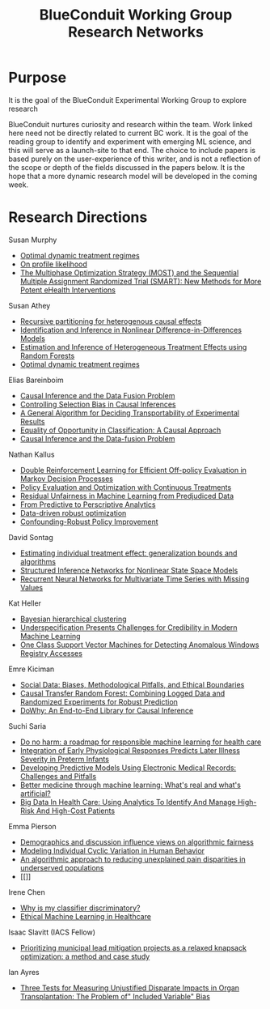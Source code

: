 #+TITLE: BlueConduit Working Group Research Networks

* Purpose

It is the goal of the BlueConduit Experimental Working Group to explore research

BlueConduit nurtures curiosity and research within the team. 
Work linked here need not be directly related to current BC work. 
It is the goal of the reading group to identify and experiment with emerging ML science, and this will serve as a launch-site to that end.
The choice to include papers is based purely on the user-experience of this writer, and is not a reflection of the scope or depth of the fields discussed in the papers below.
It is the hope that a more dynamic research model will be developed in the coming week.

* Research Directions
                        
Susan Murphy
    - [[https://rss.onlinelibrary.wiley.com/doi/full/10.1111/1467-9868.00389][Optimal dynamic treatment regimes]]
    - [[https://www.tandfonline.com/doi/abs/10.1080/01621459.2000.10474219][On profile likelihood]]
    - [[https://www.sciencedirect.com/science/article/abs/pii/S0749379707000517][The Multiphase Optimization Strategy (MOST) and the Sequential Multiple Assignment Randomized Trial (SMART): New Methods for More Potent eHealth Interventions]]

Susan Athey
    - [[https://www.pnas.org/content/113/27/7353.short][Recursive partitioning for heterogenous causal effects]]
    - [[https://onlinelibrary.wiley.com/doi/abs/10.1111/j.1468-0262.2006.00668.x][Identification and Inference in Nonlinear Difference-in-Differences Models]]
    - [[https://www.tandfonline.com/doi/abs/10.1080/01621459.2017.1319839][ Estimation and Inference of Heterogeneous Treatment Effects using Random Forests]]
    - [[https://rss.onlinelibrary.wiley.com/doi/full/10.1111/1467-9868.00389][Optimal dynamic treatment regimes]]

Elias Bareinboim
    - [[https://www.pnas.org/content/113/27/7345.short][Causal Inference and the Data Fusion Problem]]
    - [[http://proceedings.mlr.press/v22/bareinboim12.html][Controlling Selection Bias in Causal Inferences]]
    - [[https://www.degruyter.com/document/doi/10.1515/jci-2012-0004/html][A General Algorithm for Deciding Transportability of Experimental Results]]
    - [[https://proceedings.neurips.cc/paper/2018/file/ff1418e8cc993fe8abcfe3ce2003e5c5-Paper.pdf][Equality of Opportunity in Classification: A Causal Approach]]
    - [[https://www.pnas.org/content/113/27/7345.short][Causal Inference and the Data-fusion Problem]]

Nathan Kallus
    - [[https://www.jmlr.org/papers/volume21/19-827/19-827.pdf][Double Reinforcement Learning for Efficient Off-policy Evaluation in Markov Decision Processes]]
    - [[http://proceedings.mlr.press/v84/kallus18a.html][Policy Evaluation and Optimization with Continuous Treatments]]
    - [[http://proceedings.mlr.press/v80/kallus18a.html][Residual Unfairness in Machine Learning from Predjudiced Data]]
    - [[https://pubsonline.informs.org/doi/abs/10.1287/mnsc.2018.3253][From Predictive to Perscriptive Analytics]]
    - [[https://link.springer.com/article/10.1007/s10107-017-1125-8][Data-driven robust optimization]]
    - [[https://arxiv.org/abs/1805.08593][Confounding-Robust Policy Improvement]]

David Sontag
    - [[http://proceedings.mlr.press/v70/shalit17a.html][Estimating individual treatment effect: generalization bounds and algorithms]]
    - [[https://ojs.aaai.org/index.php/AAAI/article/view/10779][Structured Inference Networks for Nonlinear State Space Models]]
    - [[https://www.nature.com/articles/s41598-018-24271-9][Recurrent Neural Networks for Multivariate Time Series with Missing Values]]

Kat Heller
    - [[https://dl.acm.org/doi/abs/10.1145/1102351.1102389][Bayesian hierarchical clustering]]
    - [[https://arxiv.org/abs/2011.03395][Underspecification Presents Challenges for Credibility in Modern Machine Learning]]
    - [[https://academiccommons.columbia.edu/doi/10.7916/D85M6CFF][One Class Support Vector Machines for Detecting Anomalous Windows Registry Accesses]]

Emre Kiciman
    - [[https://www.frontiersin.org/articles/10.3389/fdata.2019.00013/full][Social Data: Biases, Methodological Pitfalls, and Ethical Boundaries]]
    - [[https://dl.acm.org/doi/abs/10.1145/3437963.3441722][Causal Transfer Random Forest: Combining Logged Data and Randomized Experiments for Robust Prediction]]
    - [[https://arxiv.org/abs/2011.04216][DoWhy: An End-to-End Library for Causal Inference]]

Suchi Saria
    - [[https://www.nature.com/articles/s41591-019-0548-6][Do no harm: a roadmap for responsible machine learning for health care]]
    - [[https://www.science.org/doi/abs/10.1126/scitranslmed.3001304][Integration of Early Physiological Responses Predicts Later Illness Severity in Preterm Infants]]
    - [[https://www.ncbi.nlm.nih.gov/pmc/articles/PMC3900132/][Developing Predictive Models Using Electronic Medical Records: Challenges and Pitfalls]]
    - [[https://journals.plos.org/plosmedicine/article?id=10.1371/journal.pmed.1002721][Better medicine through machine learning: What's real and what's artificial?]]
    - [[https://www.healthaffairs.org/doi/full/10.1377/hlthaff.2014.0041][Big Data In Health Care: Using Analytics To Identify And Manage High-Risk And High-Cost Patients]]

Emma Pierson
    - [[https://arxiv.org/abs/1712.09124][Demographics and discussion influence views on algorithmic fairness]]
    - [[https://dl.acm.org/doi/abs/10.1145/3178876.3186052][Modeling Individual Cyclic Variation in Human Behavior]]
    - [[https://www.nature.com/articles/s41591-020-01192-7][An algorithmic approach to reducing unexplained pain disparities in underserved populations]]
    - [[]]

Irene Chen
    - [[https://arxiv.org/abs/1805.12002][Why is my classifier discriminatory?]]
    - [[https://www.annualreviews.org/doi/abs/10.1146/annurev-biodatasci-092820-114757][Ethical Machine Learning in Healthcare]]

Isaac Slavitt (IACS Fellow)
    - [[https://arxiv.org/abs/2201.09372][Prioritizing municipal lead mitigation projects as a relaxed knapsack optimization: a method and case study]]

Ian Ayres
    - [[https://ianayres.yale.edu/sites/default/files/files/Three%20Tests%20for%20Measuring%20Unjustified(1).pdf][Three Tests for Measuring Unjustified Disparate Impacts in Organ Transplantation: The Problem of" Included Variable" Bias]]
    